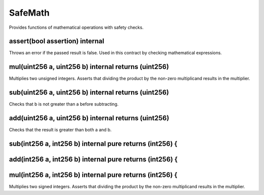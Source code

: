 SafeMath
=============================================

Provides functions of mathematical operations with safety checks.

assert(bool assertion) internal
"""""""""""""""""""""""""""""""""""""""""""""""""

Throws an error if the passed result is false. Used in this contract by checking mathematical expressions.

mul(uint256 a, uint256 b) internal returns (uint256)
"""""""""""""""""""""""""""""""""""""""""""""""""

Multiplies two unsigned integers. Asserts that dividing the product by the non-zero multiplicand results in the multiplier.

sub(uint256 a, uint256 b) internal returns (uint256)
"""""""""""""""""""""""""""""""""""""""""""""""""

Checks that b is not greater than a before subtracting.

add(uint256 a, uint256 b) internal returns (uint256)
"""""""""""""""""""""""""""""""""""""""""""""""""

Checks that the result is greater than both a and b.

sub(int256 a, int256 b) internal pure returns (int256) {
"""""""""""""""""""""""""""""""""""""""""""""""""

add(int256 a, int256 b) internal pure returns (int256) {
"""""""""""""""""""""""""""""""""""""""""""""""""

mul(int256 a, int256 b) internal pure returns (int256) {
"""""""""""""""""""""""""""""""""""""""""""""""""

Multiplies two signed integers. Asserts that dividing the product by the non-zero multiplicand results in the multiplier.